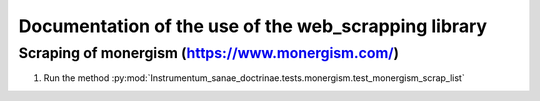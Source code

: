 
Documentation of the use of the web_scrapping  library 
******************************************************



Scraping of  monergism (https://www.monergism.com/)
===================================================

1. Run the method :py:mod:`Instrumentum_sanae_doctrinae.tests.monergism.test_monergism_scrap_list`
